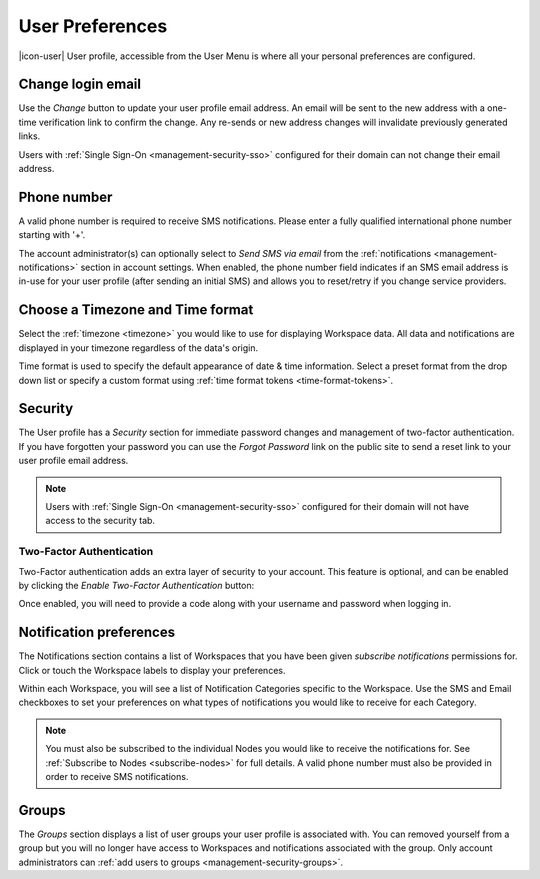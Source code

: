 .. meta::
   :description: Set your eagle.io userpreferences, see what groups and fellow users you are associated with, change login and passwords, timezone, formats and notifications preferences. 

.. _user-preferences:

User Preferences
================

|icon-user| User profile, accessible from the User Menu is where all your personal preferences are configured.

.. raw:: latex

    \vspace{-10pt}

.. only:: not latex

	.. image:: user_profile_general.jpg
		:scale: 50 %

	| 

.. only:: latex
	
	| 

	.. image:: user_profile_general.jpg

.. only:: not latex

    |
    
Change login email
------------------
Use the *Change* button to update your user profile email address. An email will be sent to the new address with a one-time verification link to confirm the change. Any re-sends or new address changes will invalidate previously generated links.

Users with :ref:`Single Sign-On <management-security-sso>` configured for their domain can not change their email address.

.. only:: not latex

    |


Phone number
-------------
A valid phone number is required to receive SMS notifications. Please enter a fully qualified international phone number starting with '+'. 

The account administrator(s) can optionally select to *Send SMS via email* from the :ref:`notifications <management-notifications>` section in account settings.
When enabled, the phone number field indicates if an SMS email address is in-use for your user profile (after sending an initial SMS) and allows you to reset/retry if you change service providers.

.. only:: not latex

    |
    
Choose a Timezone and Time format
---------------------------------
Select the :ref:`timezone <timezone>` you would like to use for displaying Workspace data. All data and notifications are displayed in your timezone regardless of the data's origin.

Time format is used to specify the default appearance of date & time information. Select a preset format from the drop down list or specify a custom format using :ref:`time format tokens <time-format-tokens>`.

.. only:: not latex

    |
    
Security
--------
The User profile has a *Security* section for immediate password changes and management of two-factor authentication.
If you have forgotten your password you can use the *Forgot Password* link on the public site to send a reset link to your user profile email address.

.. note:: Users with :ref:`Single Sign-On <management-security-sso>` configured for their domain will not have access to the security tab.


Two-Factor Authentication
~~~~~~~~~~~~~~~~~~~~~~~~~
Two-Factor authentication adds an extra layer of security to your account. This feature is optional, and can be enabled by clicking the *Enable Two-Factor Authentication* button:


.. raw:: latex

    \vspace{-10pt}

.. only:: not latex

    .. image:: user_profile_security.jpg
        :scale: 50 %

    | 

.. only:: latex

    | 

    .. image:: user_profile_security.jpg

.. only:: not latex

    |
    

Once enabled, you will need to provide a code along with your username and password when logging in.


.. _user-notification-preferences:

Notification preferences
------------------------
The Notifications section contains a list of Workspaces that you have been given *subscribe notifications* permissions for.
Click or touch the Workspace labels to display your preferences.

.. raw:: latex

    \vspace{-10pt}

.. only:: not latex

	.. image:: user_profile_notifications.jpg
		:scale: 50 %

	| 

.. only:: latex

	| 

	.. image:: user_profile_notifications.jpg
	

Within each Workspace, you will see a list of Notification Categories specific to the Workspace.
Use the SMS and Email checkboxes to set your preferences on what types of notifications you would like to receive for each Category.

.. note:: 
	You must also be subscribed to the individual Nodes you would like to receive the notifications for. See :ref:`Subscribe to Nodes <subscribe-nodes>` for full details. A valid phone number must also be provided in order to receive SMS notifications.

.. only:: not latex

    |

.. _user-preferences-groups:

Groups
-----------------------
The *Groups* section displays a list of user groups your user profile is associated with. 
You can removed yourself from a group but you will no longer have access to Workspaces and notifications associated with the group. 
Only account administrators can :ref:`add users to groups <management-security-groups>`.

.. raw:: latex

    \vspace{-10pt}

.. only:: not latex

    .. image:: user_profile_groups.jpg
        :scale: 50 %

    | 

.. only:: latex

    | 

    .. image:: user_profile_groups.jpg

.. only:: not latex

    |

